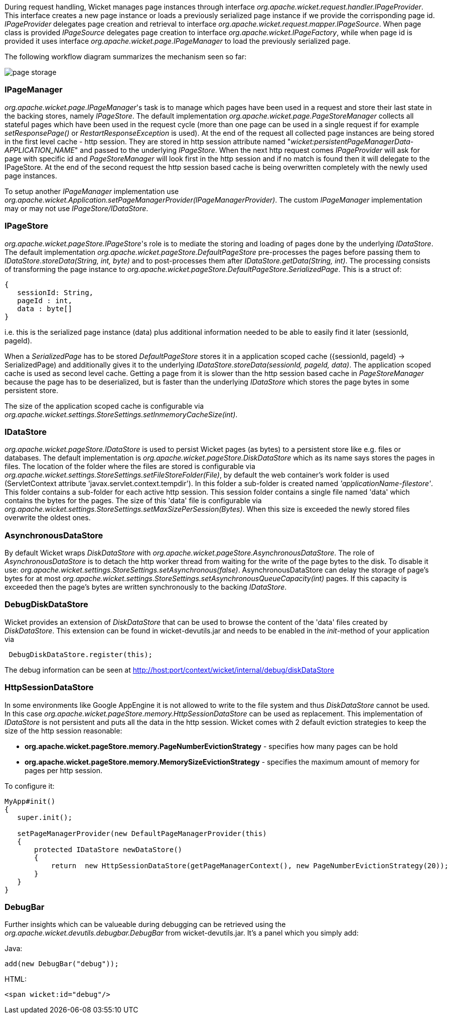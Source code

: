 
During request handling, Wicket manages page instances through interface _org.apache.wicket.request.handler.IPageProvider_. This interface creates a new page instance or loads a previously serialized page instance if we provide the corrisponding page id. _IPageProvider_ delegates page creation and retrieval to interface _org.apache.wicket.request.mapper.IPageSource_.
When page class is provided _IPageSource_ delegates page creation to interface _org.apache.wicket.IPageFactory_, while when page id is provided it uses interface _org.apache.wicket.page.IPageManager_ to load the previously serialized page.

The following workflow diagram summarizes the mechanism seen so far:

image::../img/page-storage.png[]

=== IPageManager

_org.apache.wicket.page.IPageManager_'s task is to manage which pages have been used in a request and store their last state in the backing stores, namely _IPageStore_.
The default implementation _org.apache.wicket.page.PageStoreManager_ collects all stateful pages which have been used in the request cycle (more than one page can be used in a single request if for example _setResponsePage()_ or _RestartResponseException_ is used).
At the end of the request all collected page instances are being stored in the first level cache - http session. They are stored in http session attribute named "_wicket:persistentPageManagerData-APPLICATION_NAME_" and passed to the underlying _IPageStore_.
When the next http request comes _IPageProvider_ will ask for page with specific id and _PageStoreManager_ will look first in the http session and if no match is found then it will delegate to the IPageStore. At the end of the second request the http session based cache is being overwritten completely with the newly used page instances.

To setup another _IPageManager_ implementation use _org.apache.wicket.Application.setPageManagerProvider(IPageManagerProvider)_.
The custom _IPageManager_ implementation may or may not use _IPageStore/IDataStore_.

=== IPageStore

_org.apache.wicket.pageStore.IPageStore_'s role is to mediate the storing and loading of pages done by the underlying _IDataStore_. The default implementation _org.apache.wicket.pageStore.DefaultPageStore_ pre-processes the pages before passing them to _IDataStore.storeData(String, int, byte)_ and to post-processes them after _IDataStore.getData(String, int)_. The processing consists of transforming the page instance to _org.apache.wicket.pageStore.DefaultPageStore.SerializedPage_. This is a struct of:

[source,java]
----
{
   sessionId: String,
   pageId : int,
   data : byte[]
}
----

i.e. this is the serialized page instance (data) plus additional information needed to be able to easily find it later (sessionId, pageId).

When a _SerializedPage_ has to be stored _DefaultPageStore_ stores it in a application scoped cache ({sessionId, pageId} -> SerializedPage) and additionally gives it to the underlying _IDataStore.storeData(sessionId, pageId, data)_. The application scoped cache is used as second level cache. Getting a page from it is slower than the http session based cache in _PageStoreManager_ because the page has to be deserialized, but is faster than the underlying _IDataStore_ which stores the page bytes in some persistent store.

The size of the application scoped cache is configurable via _org.apache.wicket.settings.StoreSettings.setInmemoryCacheSize(int)_.

=== IDataStore

_org.apache.wicket.pageStore.IDataStore_ is used to persist Wicket pages (as bytes) to a persistent store like e.g. files or databases. The default implementation is _org.apache.wicket.pageStore.DiskDataStore_ which as its name says stores the pages in files. The location of the folder where the files are stored is configurable via _org.apache.wicket.settings.StoreSettings.setFileStoreFolder(File)_, by default the web container's work folder is used (ServletContext attribute 'javax.servlet.context.tempdir'). In this folder a sub-folder is created named _'applicationName-filestore'_. 
This folder contains a sub-folder for each active http session. This session folder contains a single file named 'data' which contains the bytes for the pages. The size of this 'data' file is configurable via _org.apache.wicket.settings.StoreSettings.setMaxSizePerSession(Bytes)_. When this size is exceeded the newly stored files overwrite the oldest ones.

=== AsynchronousDataStore

By default Wicket wraps _DiskDataStore_ with _org.apache.wicket.pageStore.AsynchronousDataStore_. The role of _AsynchronousDataStore_ is to detach the http worker thread from waiting for the write of the page bytes to the disk.
To disable it use: _org.apache.wicket.settings.StoreSettings.setAsynchronous(false)_. AsynchronousDataStore can delay the storage of page's bytes for at most _org.apache.wicket.settings.StoreSettings.setAsynchronousQueueCapacity(int)_ pages. If this capacity is exceeded then the page's bytes are written synchronously to the backing _IDataStore_.

=== DebugDiskDataStore

Wicket provides an extension of _DiskDataStore_ that can be used to browse the content of the 'data' files created by _DiskDataStore_. This extension can be found in wicket-devutils.jar and needs to be enabled in the _init_-method of your application via 
[source,java]
----
 DebugDiskDataStore.register(this);
----
The debug information can be seen at http://host:port/context/wicket/internal/debug/diskDataStore

=== HttpSessionDataStore

In some environments like Google AppEngine it is not allowed to write to the file system and thus _DiskDataStore_ cannot be used. In this case _org.apache.wicket.pageStore.memory.HttpSessionDataStore_ can be used as replacement. This implementation of _IDataStore_ is not persistent and puts all the data in the http session.
Wicket comes with 2 default eviction strategies to keep the size of the http session reasonable:

* *org.apache.wicket.pageStore.memory.PageNumberEvictionStrategy* - specifies how many pages can be hold
* *org.apache.wicket.pageStore.memory.MemorySizeEvictionStrategy* - specifies the maximum amount of memory for pages per http session.

To configure it:
[source,java]
----
MyApp#init()
{
   super.init();
 
   setPageManagerProvider(new DefaultPageManagerProvider(this)
   {
       protected IDataStore newDataStore()
       {
           return  new HttpSessionDataStore(getPageManagerContext(), new PageNumberEvictionStrategy(20));
       }
   }
}
----

=== DebugBar

Further insights which can be valueable during debugging can be retrieved using the _org.apache.wicket.devutils.debugbar.DebugBar_ from wicket-devutils.jar. It's a panel which you simply add:

Java: 
[source,java]
----
add(new DebugBar("debug"));
----

HTML:
[source,java]
----
<span wicket:id="debug"/>
----


